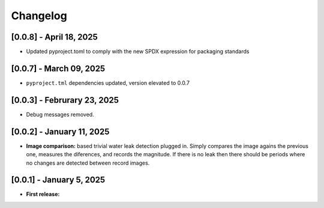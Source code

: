 Changelog
=========


[0.0.8] - April 18, 2025
------------------------

- Updated pyproject.toml to comply with the new SPDX expression for packaging standards


[0.0.7] - March 09, 2025
------------------------

- ``pyproject.tml`` dependencies updated, version elevated to 0.0.7


[0.0.3] - Februrary 23, 2025
----------------------------

- Debug messages removed.


[0.0.2] - January 11, 2025
--------------------------

- **Image comparison:** based trivial water leak detection plugged in. Simply compares
  the image agains the previous one, measures the diferences, and records the magnitude.
  If there is no leak then there should be periods where no changes are detected between
  record images.




[0.0.1] - January 5, 2025
-------------------------

- **First release:** 


